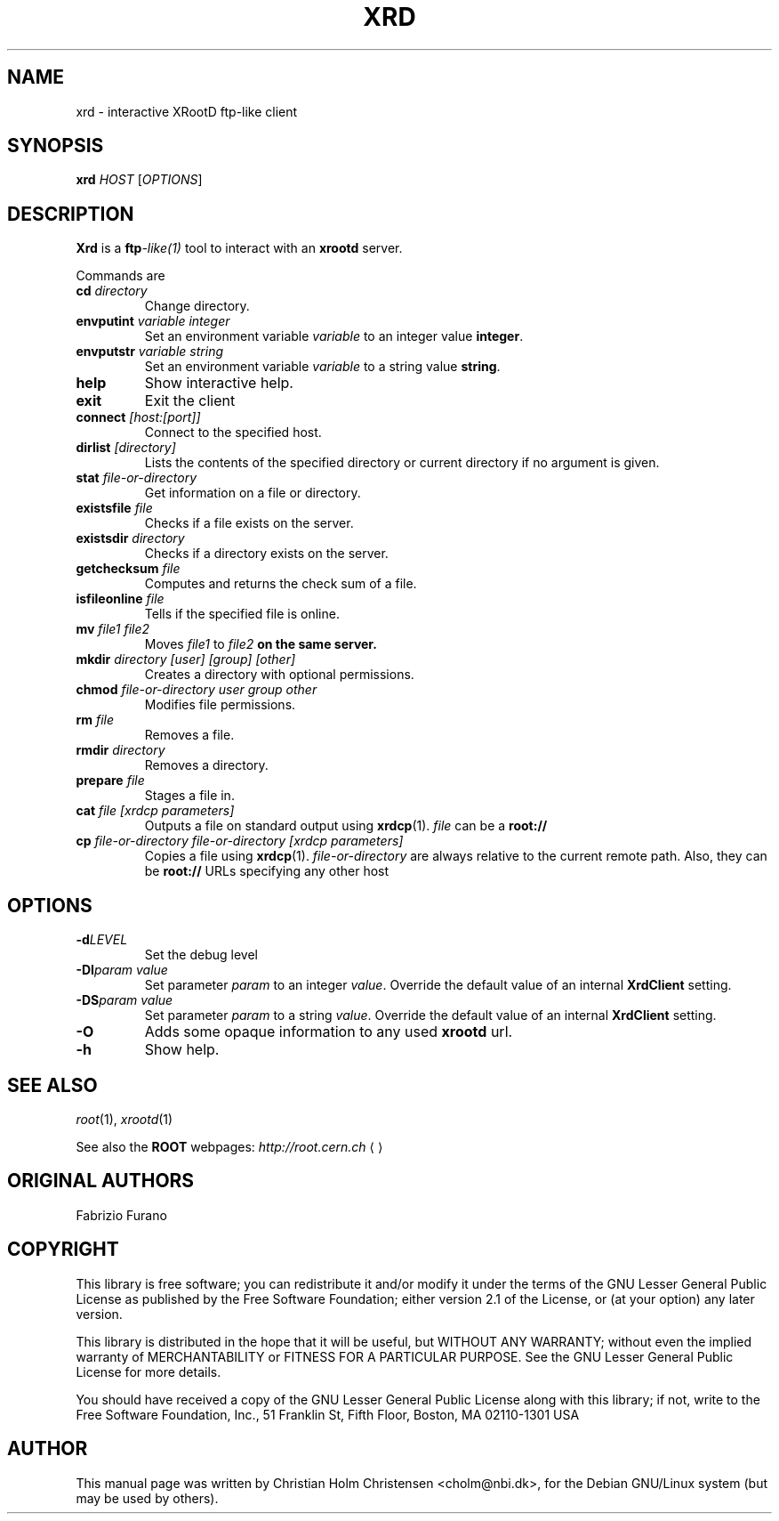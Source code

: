 .\"
.\" $Id: xrd.1,v 1.2 2006/02/28 16:38:23 rdm Exp $
.\"
.TH XRD 1 "Version 3" "ROOT"
.\" NAME should be all caps, SECTION should be 1-8, maybe w/ subsection
.\" other parms are allowed: see man(7), man(1)
.SH NAME
xrd \- interactive XRootD ftp-like client
.SH SYNOPSIS
.B xrd
.I  HOST
.RI [ OPTIONS ]
.SH "DESCRIPTION"
.B Xrd 
is a 
.BI ftp -like(1) 
tool to interact with an \fBxrootd\fR server. 
.PP
Commands are 
.TP
.BI cd " directory"
Change directory.
.TP
.BI envputint " variable integer"
Set an environment variable \fIvariable\fR to an integer value
\fBinteger\fR. 
.TP
.BI envputstr " variable string"
Set an environment variable \fIvariable\fR to a string value
\fBstring\fR. 
.TP 
.B help
Show interactive help.
.TP
.B exit
Exit the client
.TP
.BI connect " [host:[port]]"
Connect to the specified host.
.TP
.BI dirlist " [directory]"
Lists the contents of the specified directory or current directory if
no argument is given.
.TP
.BI stat " file-or-directory"
Get information on a file or directory. 
.TP
.BI existsfile " file"
Checks if a file exists on the server. 
.TP
.BI existsdir " directory"
Checks if a directory exists on the server. 
.TP
.BI getchecksum " file"
Computes and returns the check sum of a file. 
.TP
.BI isfileonline " file"
Tells if the specified file is online.
.TP
.BI mv " file1 file2"
Moves \fIfile1\fR to \fIfile2\fB on the same server.
.TP
.BI mkdir " directory [user] [group] [other]"
Creates a directory with optional permissions.
.TP
.BI chmod " file-or-directory user group other"
Modifies file permissions.
.TP 
.BI rm " file"
Removes a file.
.TP
.BI rmdir " directory" 
Removes a directory.
.TP 
.BI prepare " file"
Stages a file in.
.TP
.BI cat " file [xrdcp parameters]" 
Outputs a file on standard output using 
.BR xrdcp (1). 
\fIfile\fR can be a \fBroot://\fR
.TP
.BI  cp " file-or-directory file-or-directory [xrdcp parameters]"
Copies a file using \fBxrdcp\fR(1). \fIfile-or-directory\fR are always
relative to the current remote path. Also, they can be \fBroot://\fR URLs
specifying any other host
.SH "OPTIONS"
.TP
.BI \-d LEVEL
Set the debug level
.TP
.BI \-DI "param value"
Set parameter \fIparam\fR to an integer \fIvalue\fR. Override the
default value of an internal \fBXrdClient\fR setting.
.TP
.BI \-DS "param value"
Set parameter \fIparam\fR to a string \fIvalue\fR.  Override the
default value of an internal \fBXrdClient\fR setting.
.TP
.B \-O
Adds some opaque information to any used \fBxrootd\fR url.
.TP
.B \-h
Show help. 
.SH "SEE ALSO"
\fIroot\fR(1), \fIxrootd\fR(1)
.PP
See also the \fBROOT\fR webpages:
.US http://root.cern.ch
\fIhttp://root.cern.ch\fR
.UE
.SH "ORIGINAL AUTHORS"
Fabrizio Furano
.SH "COPYRIGHT"
This library is free software; you can redistribute it and/or modify
it under the terms of the GNU Lesser General Public License as
published by the Free Software Foundation; either version 2.1 of the
License, or (at your option) any later version.
.P
This library is distributed in the hope that it will be useful, but
WITHOUT ANY WARRANTY; without even the implied warranty of
MERCHANTABILITY or FITNESS FOR A PARTICULAR PURPOSE.  See the GNU
Lesser General Public License for more details.
.P
You should have received a copy of the GNU Lesser General Public
License along with this library; if not, write to the Free Software
Foundation, Inc., 51 Franklin St, Fifth Floor, Boston, MA  02110-1301  USA
.SH AUTHOR 
This manual page was written by Christian Holm Christensen
<cholm@nbi.dk>, for the Debian GNU/Linux system (but may be used by
others). 
.\"
.\" EOF
.\"

